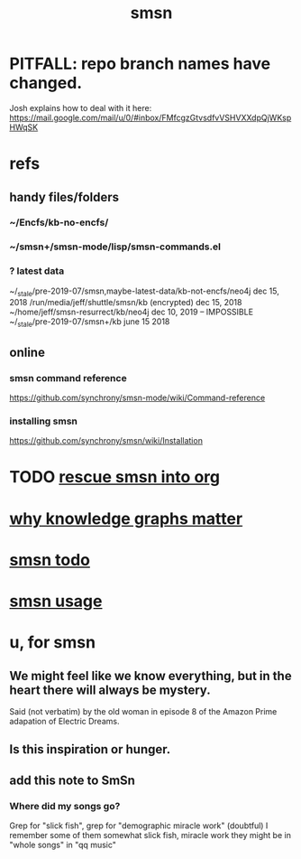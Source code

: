 :PROPERTIES:
:ID:       55dae027-0053-4557-ba7e-2a36ef679cb4
:ROAM_ALIASES: SmSn "Semantic Synchrony (software)"
:END:
#+TITLE: smsn
* PITFALL: repo branch names have changed.
  Josh explains how to deal with it here:
  https://mail.google.com/mail/u/0/#inbox/FMfcgzGtvsdfvVSHVXXdpQjWKspHWqSK
* refs
** handy files/folders
*** ~/Encfs/kb-no-encfs/
*** ~/smsn+/smsn-mode/lisp/smsn-commands.el
*** ? latest data
 ~/_stale/pre-2019-07/smsn,maybe-latest-data/kb-not-encfs/neo4j
   dec 15, 2018
 /run/media/jeff/shuttle/smsn/kb
   (encrypted)
   dec 15, 2018
 ~/home/jeff/smsn-resurrect/kb/neo4j
   dec 10, 2019 -- IMPOSSIBLE
 ~/_stale/pre-2019-07/smsn+/kb
   june 15 2018
** online
*** smsn command reference
    https://github.com/synchrony/smsn-mode/wiki/Command-reference
*** installing smsn
    https://github.com/synchrony/smsn/wiki/Installation
* TODO [[https://github.com/JeffreyBenjaminBrown/public_notes_with_github-navigable_links/blob/master/rescue_smsn_into_org.org][rescue smsn into org]]
* [[https://github.com/JeffreyBenjaminBrown/public_notes_with_github-navigable_links/blob/master/why_knowledge_graphs_matter.org][why knowledge graphs matter]]
* [[https://github.com/JeffreyBenjaminBrown/public_notes_with_github-navigable_links/blob/master/smsn_todo.org][smsn todo]]
* [[https://github.com/JeffreyBenjaminBrown/public_notes_with_github-navigable_links/blob/master/smsn_usage.org][smsn usage]]
* u, for smsn
** We might feel like we know everything, but in the heart there will always be mystery.
   Said (not verbatim) by the old woman in episode 8 of the Amazon Prime adapation of Electric Dreams.
** Is this inspiration or hunger.
** add this note to SmSn
*** Where did my songs go?
    Grep for "slick fish",
    grep for "demographic miracle work" (doubtful)
    I remember some of them somewhat
      slick fish, miracle work
    they might be in "whole songs" in "qq music"
